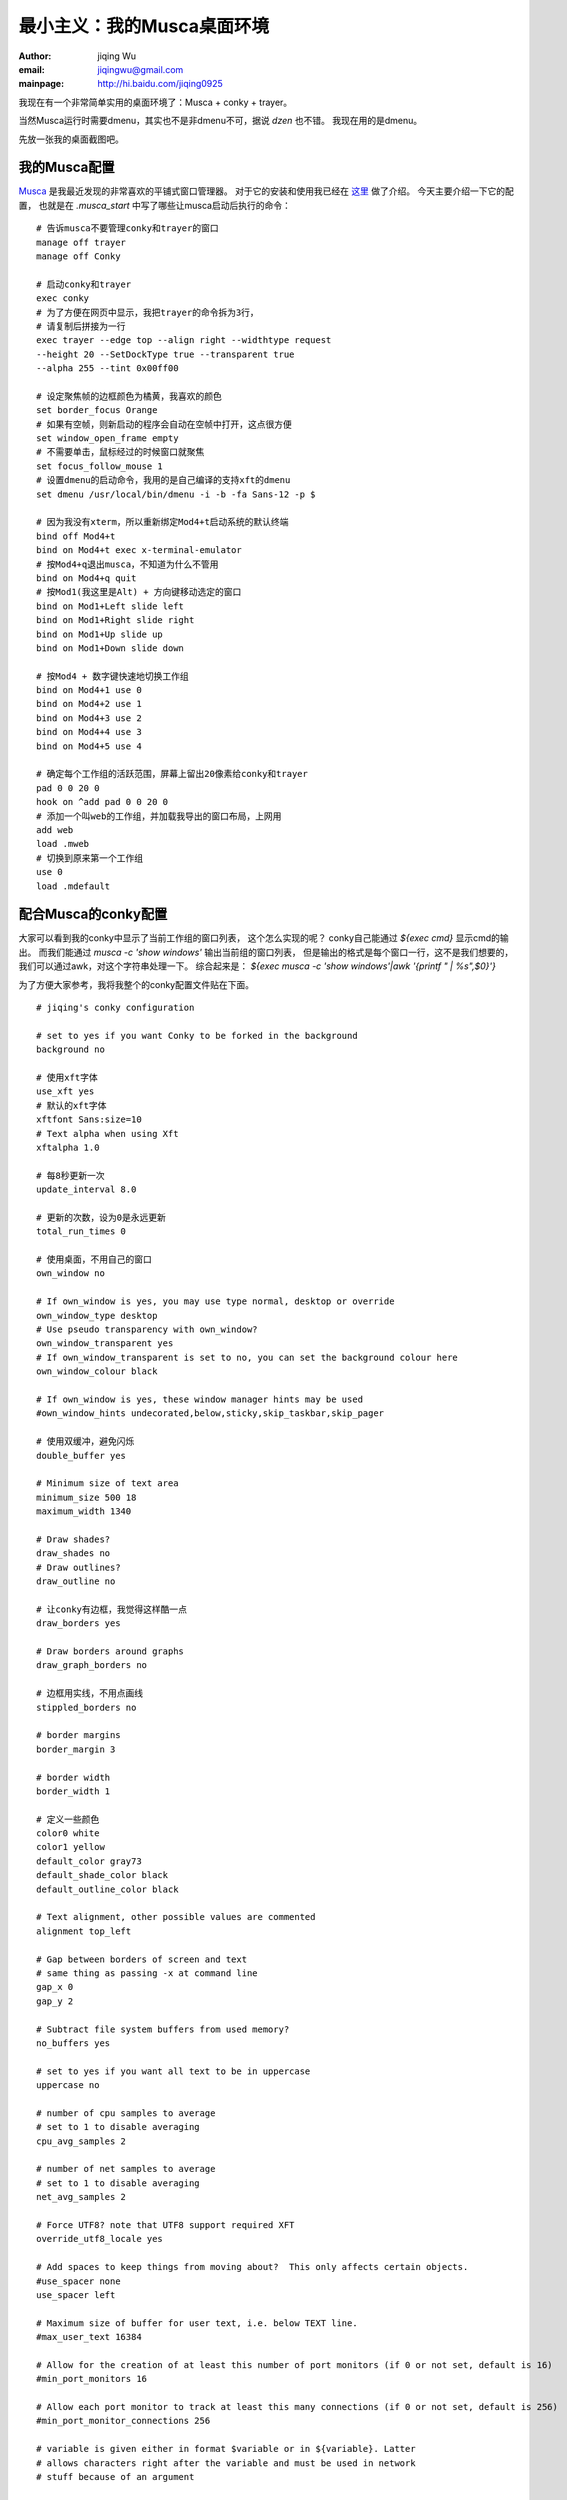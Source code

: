 
=====================================
最小主义：我的Musca桌面环境
=====================================

:author: jiqing Wu
:email: jiqingwu@gmail.com
:mainpage: http://hi.baidu.com/jiqing0925

我现在有一个非常简单实用的桌面环境了：Musca + conky + trayer。

当然Musca运行时需要dmenu，其实也不是非dmenu不可，据说 *dzen* 也不错。
我现在用的是dmenu。

先放一张我的桌面截图吧。

.. image:: 091109-musca.jpg

我的Musca配置
=================================

Musca_ 是我最近发现的非常喜欢的平铺式窗口管理器。
对于它的安装和使用我已经在 这里_ 做了介绍。
今天主要介绍一下它的配置，
也就是在 `.musca_start` 中写了哪些让musca启动后执行的命令：

::

  # 告诉musca不要管理conky和trayer的窗口
  manage off trayer
  manage off Conky
  
  # 启动conky和trayer
  exec conky
  # 为了方便在网页中显示，我把trayer的命令拆为3行，
  # 请复制后拼接为一行
  exec trayer --edge top --align right --widthtype request
  --height 20 --SetDockType true --transparent true
  --alpha 255 --tint 0x00ff00
  
  # 设定聚焦帧的边框颜色为橘黄，我喜欢的颜色
  set border_focus Orange
  # 如果有空帧，则新启动的程序会自动在空帧中打开，这点很方便
  set window_open_frame empty
  # 不需要单击，鼠标经过的时候窗口就聚焦
  set focus_follow_mouse 1
  # 设置dmenu的启动命令，我用的是自己编译的支持xft的dmenu
  set dmenu /usr/local/bin/dmenu -i -b -fa Sans-12 -p $
  
  # 因为我没有xterm，所以重新绑定Mod4+t启动系统的默认终端
  bind off Mod4+t
  bind on Mod4+t exec x-terminal-emulator
  # 按Mod4+q退出musca，不知道为什么不管用
  bind on Mod4+q quit
  # 按Mod1(我这里是Alt) + 方向键移动选定的窗口
  bind on Mod1+Left slide left
  bind on Mod1+Right slide right
  bind on Mod1+Up slide up
  bind on Mod1+Down slide down

  # 按Mod4 + 数字键快速地切换工作组
  bind on Mod4+1 use 0
  bind on Mod4+2 use 1
  bind on Mod4+3 use 2
  bind on Mod4+4 use 3
  bind on Mod4+5 use 4
  
  # 确定每个工作组的活跃范围，屏幕上留出20像素给conky和trayer
  pad 0 0 20 0
  hook on ^add pad 0 0 20 0
  # 添加一个叫web的工作组，并加载我导出的窗口布局，上网用
  add web
  load .mweb
  # 切换到原来第一个工作组
  use 0
  load .mdefault


.. _这里: Musca_
.. _Musca: http://linuxtoy.org/archives/musca.html


配合Musca的conky配置
==================================

大家可以看到我的conky中显示了当前工作组的窗口列表，
这个怎么实现的呢？
conky自己能通过 `${exec cmd}` 显示cmd的输出。
而我们能通过 `musca -c 'show windows'` 输出当前组的窗口列表，
但是输出的格式是每个窗口一行，这不是我们想要的，
我们可以通过awk，对这个字符串处理一下。
综合起来是：
`${exec musca -c 'show windows'|awk '{printf " | %s",$0}'}`

为了方便大家参考，我将我整个的conky配置文件贴在下面。

::

  # jiqing's conky configuration
  
  # set to yes if you want Conky to be forked in the background
  background no
  
  # 使用xft字体
  use_xft yes
  # 默认的xft字体
  xftfont Sans:size=10
  # Text alpha when using Xft
  xftalpha 1.0
  
  # 每8秒更新一次
  update_interval 8.0
  
  # 更新的次数，设为0是永远更新
  total_run_times 0
  
  # 使用桌面，不用自己的窗口
  own_window no
  
  # If own_window is yes, you may use type normal, desktop or override
  own_window_type desktop
  # Use pseudo transparency with own_window?
  own_window_transparent yes
  # If own_window_transparent is set to no, you can set the background colour here
  own_window_colour black
  
  # If own_window is yes, these window manager hints may be used
  #own_window_hints undecorated,below,sticky,skip_taskbar,skip_pager
  
  # 使用双缓冲，避免闪烁
  double_buffer yes
  
  # Minimum size of text area
  minimum_size 500 18
  maximum_width 1340
  
  # Draw shades?
  draw_shades no
  # Draw outlines?
  draw_outline no
  
  # 让conky有边框，我觉得这样酷一点
  draw_borders yes
  
  # Draw borders around graphs
  draw_graph_borders no
  
  # 边框用实线，不用点画线
  stippled_borders no
  
  # border margins
  border_margin 3
  
  # border width
  border_width 1
  
  # 定义一些颜色
  color0 white
  color1 yellow
  default_color gray73
  default_shade_color black
  default_outline_color black
  
  # Text alignment, other possible values are commented
  alignment top_left
  
  # Gap between borders of screen and text
  # same thing as passing -x at command line
  gap_x 0
  gap_y 2
  
  # Subtract file system buffers from used memory?
  no_buffers yes
  
  # set to yes if you want all text to be in uppercase
  uppercase no
  
  # number of cpu samples to average
  # set to 1 to disable averaging
  cpu_avg_samples 2
  
  # number of net samples to average
  # set to 1 to disable averaging
  net_avg_samples 2
  
  # Force UTF8? note that UTF8 support required XFT
  override_utf8_locale yes
  
  # Add spaces to keep things from moving about?  This only affects certain objects.
  #use_spacer none
  use_spacer left
  
  # Maximum size of buffer for user text, i.e. below TEXT line.
  #max_user_text 16384
  
  # Allow for the creation of at least this number of port monitors (if 0 or not set, default is 16) 
  #min_port_monitors 16
  
  # Allow each port monitor to track at least this many connections (if 0 or not set, default is 256)
  #min_port_monitor_connections 256
  
  # variable is given either in format $variable or in ${variable}. Latter
  # allows characters right after the variable and must be used in network
  # stuff because of an argument
  
  # stuff after 'TEXT' will be formatted on screen
  # 为了方便在网页中显示，我把conky输出的内容分为多行，
  # 如果你想像我一样在一行中显示，请把TEXT后的内容拼为一行
  
  TEXT
  ${font Bistream Vera Sans Mono:size=10:bold}${color green}
  ${time %Y年%m月%d日 %H:%M}$font $color
  |$color0 开机时间:$color1 $uptime_short $color
  |$color0 CPU:$color1 $cpu% $color
  |$color0 内存:$color1 $mem/$memmax
  ${font Sans:size=9}${color pink}
  ${exec musca -c 'show windows'|awk '{printf " | %s",$0}'} 


最后，说一点心得，其实手动平铺式窗口管理器并不是很难用，
大多数情况你都不需要使用浮动窗口模式，只要你合理安排窗口布局，
*gimp* 你都能用得很舒服。


2009年12月4日更新：
===================================================

用conky显示窗口列表并不是很好，经常显示不全。而且也不能像真的任务栏那
样操作。

pypanel也不行，根本不能显示窗口列表。

我还以为是Musca不符合MWM规范呢，但看到一个网友用tint2可以显示窗口列表。
他告诉我说，就pypanel不行，别的panel都可以。
原来这样，看来Musca都可以嵌入到gnome中用了，真的很不错啊。

我试用了tint2，基本满意，但是有两个问题：

1. 它对系统托盘程序的支持并不好。它对方形的托盘图标显示没问题，
   但是对于workrave这样的长矩形托盘也只能显示个方形，显示不全。
2. 用鼠标激活窗口时，任务栏上的窗口才显示被激活的状态，
   用快捷键激活窗口时，任务栏上所有的窗口都没有被激活的状态。

我于是试了下xfce4-panel，效果几乎完美。tint2的那两个问题都解决了。
而且对工作区的显示非常棒，你看截图右下角的工作区显示。
可能美中不足的就是它是xfce4的组件，不能独立安装。

.. image:: musca-xfce4panel-1440x900_scrot.jpg



